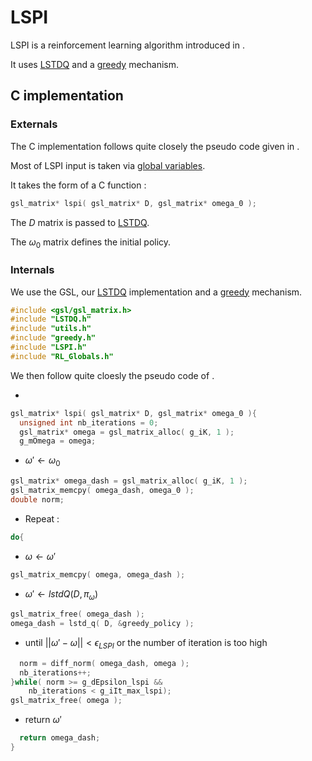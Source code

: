 * LSPI
  LSPI is a reinforcement learning algorithm introduced in \cite{lagoudakis2003least}.
  
  It uses [[file:LSTDQ.org][LSTDQ]] and a [[file:greedy.org][greedy]] mechanism.
** C implementation
*** Externals
    The C implementation follows quite closely the pseudo code given in \cite{lagoudakis2003least}.
    
    Most of LSPI input is taken via [[file:RL_Globals.org][global variables]].
    
    It takes the form of a C function :
#+begin_src c :tangle LSPI.h :main no
gsl_matrix* lspi( gsl_matrix* D, gsl_matrix* omega_0 );
#+end_src
    The $D$ matrix is passed to [[file:LSTDQ.org][LSTDQ]].

    The $\omega_0$ matrix defines the initial policy.
*** Internals
    We use the GSL, our [[file:LSTDQ.org][LSTDQ]] implementation and a [[file:greedy.org][greedy]] mechanism.
    
#+begin_src c :tangle LSPI.c :main no
#include <gsl/gsl_matrix.h>
#include "LSTDQ.h"
#include "utils.h"
#include "greedy.h"
#include "LSPI.h"
#include "RL_Globals.h"
#+end_src

    We then follow quite cloesly the pseudo code of \cite{lagoudakis2003least}.
    - 
#+begin_src c :tangle LSPI.c :main no
gsl_matrix* lspi( gsl_matrix* D, gsl_matrix* omega_0 ){
  unsigned int nb_iterations = 0;
  gsl_matrix* omega = gsl_matrix_alloc( g_iK, 1 );
  g_mOmega = omega;
#+end_src
    - $\omega'\leftarrow \omega_0$
#+begin_src c :tangle LSPI.c :main no
  gsl_matrix* omega_dash = gsl_matrix_alloc( g_iK, 1 );
  gsl_matrix_memcpy( omega_dash, omega_0 );
  double norm;
#+end_src
    - Repeat : 
#+begin_src c :tangle LSPI.c :main no
  do{
#+end_src
     - $\omega \leftarrow \omega'$
 #+begin_src c :tangle LSPI.c :main no
     gsl_matrix_memcpy( omega, omega_dash );
 #+end_src
     - $\omega' \leftarrow lstdQ(D,\pi_\omega)$
 #+begin_src c :tangle LSPI.c :main no
     gsl_matrix_free( omega_dash );
     omega_dash = lstd_q( D, &greedy_policy );
 #+end_src
     - until $||\omega'-\omega|| < \epsilon_{LSPI}$ or the number of iteration is too high
 #+begin_src c :tangle LSPI.c :main no
     norm = diff_norm( omega_dash, omega );
     nb_iterations++;
   }while( norm >= g_dEpsilon_lspi && 
	   nb_iterations < g_iIt_max_lspi);
   gsl_matrix_free( omega );
 #+end_src
    - return $\omega'$
#+begin_src c :tangle LSPI.c :main no
  return omega_dash;
}
#+end_src
